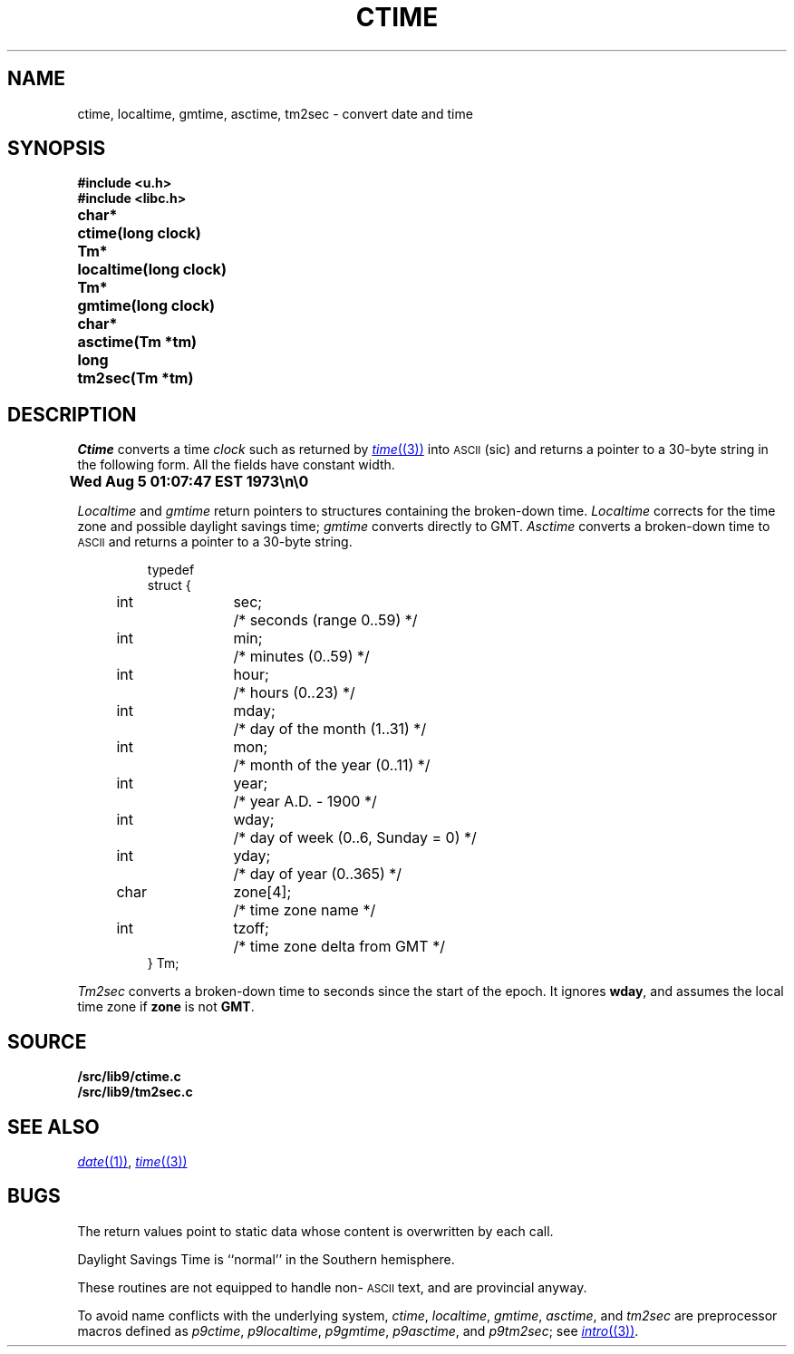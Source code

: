 .TH CTIME 3
.SH NAME
ctime, localtime, gmtime, asctime, tm2sec \- convert date and time
.SH SYNOPSIS
.B #include <u.h>
.br
.B #include <libc.h>
.PP
.ta \w'\fLchar* 'u
.B
char*	ctime(long clock)
.PP
.B
Tm*	localtime(long clock)
.PP
.B
Tm*	gmtime(long clock)
.PP
.B
char*	asctime(Tm *tm)
.PP
.B
long	tm2sec(Tm *tm)
.SH DESCRIPTION
.I Ctime
converts a time
.I clock
such as returned by
.MR time (3)
into
.SM ASCII
(sic)
and returns a pointer to a
30-byte string
in the following form.
All the fields have constant width.
.PP
.B
	Wed Aug  5 01:07:47 EST 1973\en\e0
.PP
.I Localtime
and
.I gmtime
return pointers to structures containing
the broken-down time.
.I Localtime
corrects for the time zone and possible daylight savings time;
.I gmtime
converts directly to GMT.
.I Asctime
converts a broken-down time to
.SM ASCII
and returns a pointer
to a 30-byte string.
.IP
.EX
.ta 6n +\w'char 'u +\w'zone[4];    'u
typedef
struct {
	int	sec;	/* seconds (range 0..59) */
	int	min;	/* minutes (0..59) */
	int	hour;	/* hours (0..23) */
	int	mday;	/* day of the month (1..31) */
	int	mon;	/* month of the year (0..11) */
	int	year;	/* year A.D. \- 1900 */
	int	wday;	/* day of week (0..6, Sunday = 0) */
	int	yday;	/* day of year (0..365) */
	char	zone[4];	/* time zone name */
	int	tzoff;	/* time zone delta from GMT */
} Tm;
.EE
.PP
.I Tm2sec
converts a broken-down time to
seconds since the start of the epoch.
It ignores
.BR wday ,
and assumes the local time zone
if
.B zone
is not
.BR GMT .
.SH SOURCE
.B \*9/src/lib9/ctime.c
.br
.B \*9/src/lib9/tm2sec.c
.SH "SEE ALSO"
.MR date (1) ,
.MR time (3)
.SH BUGS
The return values point to static data
whose content is overwritten by each call.
.PP
Daylight Savings Time is ``normal'' in the Southern hemisphere.
.PP
These routines are not equipped to handle non-\c
.SM ASCII
text, and are provincial anyway.
.PP
To avoid name conflicts with the underlying system,
.IR ctime ,
.IR localtime ,
.IR gmtime ,
.IR asctime ,
and
.I tm2sec
are preprocessor macros defined as
.IR p9ctime ,
.IR p9localtime ,
.IR p9gmtime ,
.IR p9asctime ,
and
.IR p9tm2sec ;
see
.MR intro (3) .
